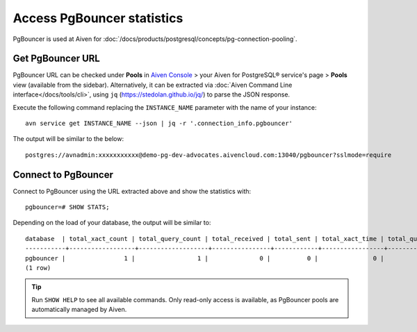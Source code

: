 Access PgBouncer statistics
===========================

PgBouncer is used at Aiven for :doc:`/docs/products/postgresql/concepts/pg-connection-pooling`.

Get PgBouncer URL
------------------

PgBouncer URL can be checked under **Pools** in `Aiven Console <https://console.aiven.io/>`_ > your Aiven for PostgreSQL® service's page > **Pools** view (available from the sidebar). Alternatively, it can be extracted via :doc:`Aiven Command Line interface</docs/tools/cli>`, using ``jq`` (https://stedolan.github.io/jq/) to parse the JSON response.

Execute the following command replacing the ``INSTANCE_NAME`` parameter with the name of your instance::

    avn service get INSTANCE_NAME --json | jq -r '.connection_info.pgbouncer'

The output will be similar to the below::

    postgres://avnadmin:xxxxxxxxxxx@demo-pg-dev-advocates.aivencloud.com:13040/pgbouncer?sslmode=require

Connect to PgBouncer
--------------------

Connect to PgBouncer using the URL extracted above and show the statistics with::

    pgbouncer=# SHOW STATS;

Depending on the load of your database, the output will be similar to::

    database  | total_xact_count | total_query_count | total_received | total_sent | total_xact_time | total_query_time | total_wait_time | avg_xact_count | avg_query_count | avg_recv | avg_sent | avg_xact_time | avg_query_time | avg_wait_time
    -----------+------------------+-------------------+----------------+------------+-----------------+------------------+-----------------+----------------+-----------------+----------+----------+---------------+----------------+---------------
    pgbouncer |                1 |                 1 |              0 |          0 |               0 |                0 |               0 |              0 |               0 |        0 |        0 |             0 |              0 |             0
    (1 row)


.. Tip::
    Run ``SHOW HELP`` to see all available commands. Only read-only access is available, as PgBouncer pools are automatically managed by Aiven.
